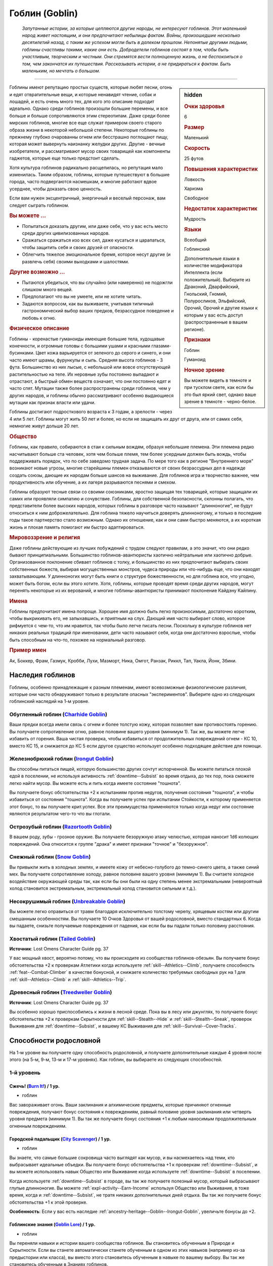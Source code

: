 .. rst-class:: ancestry
.. _ch2--ancestry--goblin:

Гоблин (Goblin)
=============================================================================================================

.. epigraph::
	
	*Запутанные истории, за которые цепляются другие народы, не интересуют гоблинов.
	Этот маленький народ живет настоящим, и они предпочитают небылицы фактам.
	Войны, произошедшие несколько десятилетий назад, с таким же успехом могли быть в далеком прошлом.
	Непонятые другими людьми, гоблины счастливы такими, какие они есть.
	Добродетели гоблинов состоят в том, чтобы быть участливым, творческим и честным.
	Они стремятся вести полноценную жизнь, а не беспокоиться о том, чем закончатся их путешествия.
	Рассказывать истории, а не придираться к фактам.
	Быть маленьким, но мечтать о большом.*

-----------------------------------------------------------------------------

.. rst-class:: sidebar-char-ancestry-class

.. sidebar:: hidden
	
	.. rubric:: Очки здоровья

	6


	.. rubric:: Размер

	Маленький


	.. rubric:: Скорость

	25 футов


	.. rubric:: Повышения характеристик

	Ловкость

	Харизма

	Свободное

	.. rubric:: Недостаток характеристик

	Мудрость


	.. rubric:: Языки

	Всеобщий

	Гоблинский

	Дополнительные языки в количестве модификатора Интеллекта (если положительный).
	Выберите из Драконий, Дварфийский, Гнольский, Гномий, Полуросликов, Эльфийский, Орочий, Орочий и другие языки к которым у вас есть доступ (распространенные в вашем регионе).


	.. rubric:: Признаки

	Гоблин

	Гуманоид


	.. rubric:: Ночное зрение

	Вы можете видеть в темноте и при тусклом свете, как если бы это был яркий свет, однако ваше зрение в темноте - черно-белое.



Гоблины имеют репутацию простых существ, которые любят песни, огонь и едят отвратительные вещи, и которые ненавидят чтение, собак и лошадей, и есть очень много тех, для кого это описание подходит идеально.
Однако среди гоблинов произошли большие перемены, и все больше и больше сопротивляются этим стереотипам.
Даже среди более мирских гоблинов, многие все еще служат примером своего старого образа жизни в некоторой небольшой степени.
Некоторые гоблины по прежнему глубоко очарованны огнем или бесстрашно поглощают пищу, которая может вывернуть наизнанку желудки других.
Другие - вечные изобретатели, и рассматривают мусор своих товарищей как компоненты гаджетов, которые еще только предстоит сделать.

Хотя культура гоблинов радикально расщепилась, но репутация мало изменилась.
Таким образом, гоблины, которые путешествуют в большие города, часто подвергаются насмешкам, и многие работают вдвое усерднее, чтобы доказать свою ценность.

Если вам нужен эксцентричный, энергичный и веселый персонаж, вам следует сыграть гоблином.


.. rst-class:: h3
.. rubric:: Вы можете ...

* Попытаться доказать другим, или даже себе, что у вас есть место среди других цивилизованных народов.
* Сражаться сражаться изо всех сил, даже кусаться и царапаться, чтобы защитить себя и своих друзей от опасности.
* Облегчить тяжелое эмоциональное бремя, которое несут другие (и развлечь себя) своими выходками и шалостями.


.. rst-class:: h3
.. rubric:: Другие возможно ...

* Пытаются убедиться, что вы случайно (или намеренно) не подожгли слишком много вещей.
* Предполагают что вы не умеете, или не хотите читать.
* Задаются вопросом, как вы выживаете, учитывая типичный гастрономический выбор ваших предков, безрассудное поведение и любовь к огню.


.. rst-class:: h3
.. rubric:: Физическое описание

Гоблины - коренастые гуманоиды имеющие большие тела, худощавые конечности, и огромные головы с большими ушами и красными глазами-бусинками.
Цвет кожа варьируется от зеленого до серого и синего, и они часто имеют шрамы, фурункулы и сыпь.
Средняя высота гоблинов - 3 фута.
Большинство из них лысые, с небольшой или вовсе отсутствующей растительностью на теле.
Их неровные зубы постоянно выпадают и отрастают, а быстрый обмен веществ означает, что они постоянно едят и часто спят.
Мутации также более распространены среди гоблинов, чем у других народов, и гоблины обычно рассматривают особенно выдающиеся мутации как признак власти или удачи.

Гоблины достигают подросткового возраста к 3 годам, а зрелости - через 4 или 5 лет.
Гоблины могут жить 50 лет и более, но если не защищать их друг от друга, или от самих себя, немногие живут дольше 20 лет.


.. rst-class:: h3
.. rubric:: Общество

Гоблины, как правило, собираются в стаи к сильным вождям, образуя небольшие племена.
Эти племена редко насчитывают больше ста человек, хотя чем больше племя, тем более усердным должен быть вождь, чтобы поддерживать порядок, что по себе заведомо трудная задача.
По мере того как в регионе "Внутреннего моря" возникают новые угрозы, многие старейшины племен отказываются от своих безрассудных дел в надежде создать союзы, дающие их народам больше шансов на выживание.
Для гоблинов игра и творчество важнее, чем продуктивность или обучение, а их лагеря разрываются песнями и смехом.

Гоблины образуют тесные связи со своими союзниками, яростно защищая тех товарищей, которые защищали их самих или проявляли симпатию и сочувствие.
Гоблины, для собственной безопасности, склонны полагать, что представители более высоких народов, которых гоблины в разговоре часто называют "длинноногие", не будут относиться к ним доброжелательно.
Для гоблина тяжело научиться доверять длинноногому, и только в последние годы такое партнерство стало возможным.
Однако их отношение, как и они сами быстро меняются, а их короткая жизнь и плохая память помогают им быстро адаптироваться.


.. rst-class:: h3
.. rubric:: Мировоззрение и религия

Даже гоблины действующие из лучших побуждений с трудом следуют правилам, а это значит, что они редко бывают принципиальными.
Большинство гоблинов-авантюристы хаотично нейтральные или хаотично добрые.
Организованное поклонение сбивает гоблинов с толку, и большинство из них предпочитают выбирать своих собственных божеств, выбирая могущественных монстров, чудеса природы или что-нибудь еще, что они находят захватывающим.
У длинноногих могут быть книги о структуре божественности, но для гоблина все, что угодно, может быть богом, если вы этого хотите.
Хотя, гоблины, которые проводят время среди других народов, могут перенять некоторые из их верований, и многие гоблины-авантюристы принимают поклонение Кайдэну Кайлину.


.. rst-class:: h3
.. rubric:: Имена

Гоблины предпочитают имена попроще.
Хорошее имя должно быть легко произносимым, достаточно коротким, чтобы выкрикивать его, не запыхавшись, и приятным на слух.
Дающий имя часто выбирает слово, которое рифмуется с чем-то, что им нравится, так чтобы было легче писать песни.
Поскольку в культуре гоблинов нет никаких реальных традиций при именовании, дети часто называют себя, когда они достаточно взрослые, чтобы быть способным на что-то, похожее на нормальный разговор.


.. rst-class:: h4
.. rubric:: Пример имен

Ак, Боккер, Фрам, Газмук, Кробби, Лухи, Мазморт, Ника, Омгот, Ранзак, Риккл, Тап, Уакла, Йонк, Збини.




Наследия гоблинов
-----------------------------------------------------------------------------------

Гоблины, особенно принадлежащие к разным племенам, имеют всевозможные физиологические различия, которые они часто обнаруживают только в результате опасных "экспериментов".
Выберите одно из следующих гоблинский наследий на 1-м уровне.


.. _ancestry-heritage--Goblin--Charhide-Goblin:

Обугленный гоблин (`Charhide Goblin <https://2e.aonprd.com/Heritages.aspx?ID=16>`_)
~~~~~~~~~~~~~~~~~~~~~~~~~~~~~~~~~~~~~~~~~~~~~~~~~~~~~~~~~~~~~~~~~~~~~~~~~~~~~~~~~~~~~~~~

Ваши предки всегда имели связь с огнем и более толстую кожу, которая позволяет вам противостоять горению.
Вы получаете сопротивление огню, равное половине вашего уровня (минимум 1).
Так же, вы можете легче избавить от горения.
Ваша чистая проверка, чтобы избавиться от продолжительных повреждений огнем - КС 10, вместо КС 15, и снижается до КС 5 если другое существо использует особенно подходящее действие для помощи.


.. _ancestry-heritage--Goblin--Irongut-Goblin:

Железнобрюхий гоблин (`Irongut Goblin <https://2e.aonprd.com/Heritages.aspx?ID=17>`_)
~~~~~~~~~~~~~~~~~~~~~~~~~~~~~~~~~~~~~~~~~~~~~~~~~~~~~~~~~~~~~~~~~~~~~~~~~~~~~~~~~~~~~~~~

Вы способны питаться пищей, которую большинство других сочтут испорченной.
Вы можете питаться плохой едой в поселении, не используя активность :ref:`downtime--Subsist` во время отдыха, до тех пор, пока сможете легко найти мусор.
Вы можете есть и пить когда имеете состояние "тошнота".

Вы получаете бонус обстоятельства +2 к испытаниям против недугов, получения состояния "тошнота", и чтобы избавиться от состояния "тошнота".
Когда вы получаете успех при испытании Стойкости, к которому применяется этот бонус, то вы получаете крит.успех.
Все эти преимущества применяются только когда недуг или состояние являются результатом чего-то что вы глотали.


.. _ancestry-heritage--Goblin--Razortooth-Goblin:

Острозубый гоблин (`Razortooth Goblin <https://2e.aonprd.com/Heritages.aspx?ID=18>`_)
~~~~~~~~~~~~~~~~~~~~~~~~~~~~~~~~~~~~~~~~~~~~~~~~~~~~~~~~~~~~~~~~~~~~~~~~~~~~~~~~~~~~~~~~

В вашем роду, зубы - грозное оружие.
Вы получаете безоружную атаку челюстью, которая наносит 1d6 колющих повреждений.
Она относится к группе "драка" и имеет признаки "точное" и "безоружное".


.. _ancestry-heritage--Goblin--Snow-Goblin:

Снежный гоблин (`Snow Goblin <https://2e.aonprd.com/Heritages.aspx?ID=19>`_)
~~~~~~~~~~~~~~~~~~~~~~~~~~~~~~~~~~~~~~~~~~~~~~~~~~~~~~~~~~~~~~~~~~~~~~~~~~~~~~~~~~~~~~~~

Вы привыкли жить в холодных землях, и имеете кожу от небесно-голубого до темно-синего цвета, а также синий мех.
Вы получаете сопротивление холоду, равное половине вашего уровня (минимум 1).
Вы считаете холодное воздействие окружающей среды так, как если бы они были на одну степень менее экстремальными (невероятный холод становится экстремальным, экстремальный холод становится сильным и т.д.).


.. _ancestry-heritage--Goblin--Unbreakable-Goblin:

Несокрушимый гоблин (`Unbreakable Goblin <https://2e.aonprd.com/Heritages.aspx?ID=20>`_)
~~~~~~~~~~~~~~~~~~~~~~~~~~~~~~~~~~~~~~~~~~~~~~~~~~~~~~~~~~~~~~~~~~~~~~~~~~~~~~~~~~~~~~~~

Вы можете легко оправиться от травм благодаря исключительно толстому черепу, хрящевым костям или другим смешанным особенностям.
Вы получаете 10 Очков Здоровья от вашей родословной, вместо стандартных 6.
Когда вы падаете, снизьте получаемые повреждения от падения, как если бы вы падали только половину расстояния.


.. _ancestry-heritage--Goblin--Tailed-Goblin:

Хвостатый гоблин (`Tailed Goblin <https://2e.aonprd.com/Heritages.aspx?ID=37>`_)
~~~~~~~~~~~~~~~~~~~~~~~~~~~~~~~~~~~~~~~~~~~~~~~~~~~~~~~~~~~~~~~~~~~~~~~~~~~~~~~~~~~~~~~~

**Источник**: Lost Omens Character Guide pg. 37

У вас мощный хвост, вероятно потому, что вы происходите из сообщества гоблинов-обезьян.
Вы получаете бонус обстоятельства +2 к проверкам Атлетики когда используете :ref:`skill--Athletics--Climb`, получаете способность :ref:`feat--Combat-Climber` в качестве бонусной, и снижаете количество требуемых свободных рук на 1 для :ref:`skill--Athletics--Climb` и :ref:`skill--Athletics--Trip`.


.. _ancestry-heritage--Goblin--Treedweller-Goblin:

Древесный гоблин (`Treedweller Goblin <https://2e.aonprd.com/Heritages.aspx?ID=38>`_)
~~~~~~~~~~~~~~~~~~~~~~~~~~~~~~~~~~~~~~~~~~~~~~~~~~~~~~~~~~~~~~~~~~~~~~~~~~~~~~~~~~~~~~~~

**Источник**: Lost Omens Character Guide pg. 37

Вы особенно хорошо приспособились к жизни в лесной среде.
Пока вы в лесу или джунглях, то получаете бонус обстоятельства +2 к проверкам Скрытности для :ref:`skill--Stealth--Hide` и :ref:`skill--Stealth--Sneak`, проверок Выживания для :ref:`downtime--Subsist`, и вашему КС Выживания для :ref:`skill--Survival--Cover-Tracks`.





.. rst-class:: ancestry-class-feats

Способности родословной
-----------------------------------------------------------------------------------

На 1-м уровне вы получаете одну способность родословной, и получаете дополнительные каждые 4 уровня после этого (на 5-м, 9-м, 13-м и 17-м уровнях).
Как гоблин, вы выбираете из следующих способностей.



1-й уровень
~~~~~~~~~~~~~~~~~~~~~~~~~~~~~~~~~~~~~~~~~~~~~~~~~~~~~~~~~~~~~~~~~~~~~~~~~~~~~~~~~~~~~~~~

.. _ancestry-feat--Goblin--Burn-It:

Сжечь! (`Burn It! <https://2e.aonprd.com/Feats.aspx?ID=38>`_) / 1 ур.
"""""""""""""""""""""""""""""""""""""""""""""""""""""""""""""""""""""""""""""""""""""""""

- гоблин

Вас завораживает огонь.
Ваши заклинания и алхимические предметы, которые причиняют огненные повреждения, получают бонус состояния к повреждениям, равный половине уровня заклинания или четверть уровня предмета (минимум 1).
Вы так же получаете бонус состояния +1 к любым наносимым продолжительным огненным повреждениям.


.. _ancestry-feat--Goblin--City-Scavenger:

Городской падальщик (`City Scavenger <https://2e.aonprd.com/Feats.aspx?ID=39>`_) / 1 ур.
"""""""""""""""""""""""""""""""""""""""""""""""""""""""""""""""""""""""""""""""""""""""""

- гоблин

Вы знаете, что самые большие сокровища часто выглядят как мусор, и вы насмехаетесь над теми, кто выбрасывает идеальные объедки.
Вы получаете бонус обстоятельства +1 к проверкам :ref:`downtime--Subsist`, и вы можете использовать навык Общество или Выживание когда используете :ref:`downtime--Subsist` в поселении.

Когда используете :ref:`downtime--Subsist` в городе, вы так же получаете полезный мусор, который выбрасывают глупые длинноногие.
Вы можете :ref:`expl-activity--Earn-Income` используя Общество или Выживание, в тоже время, когда и :ref:`downtime--Subsist`, не тратя никаких дополнительных дней отдыха.
Вы так же получаете бонус обстоятельства +1 к этой проверке.

**Особенность**: Если у вас есть наследие :ref:`ancestry-heritage--Goblin--Irongut-Goblin`, увеличьте бонусы до +2.


.. _ancestry-feat--Goblin--Goblin-Lore:

Гоблинские знания (`Goblin Lore <https://2e.aonprd.com/Feats.aspx?ID=40>`_) / 1 ур.
"""""""""""""""""""""""""""""""""""""""""""""""""""""""""""""""""""""""""""""""""""""""""

- гоблин

Вы переняли навыки и истории вашего сообщества гоблинов.
Вы становитесь обученным в Природе и Скрытности.
Если вы станете автоматически станете обученным в одном из этих навыков (например из-за предыстории или класса), вы вместо этого становитесь обученным в навыке по вашему выбору.
Вы так же становитесь обученным в Знаниях гоблинов.


.. _ancestry-feat--Goblin--Goblin-Scuttle:

Гоблинское увиливание (`Goblin Scuttle <https://2e.aonprd.com/Feats.aspx?ID=41>`_) |д-р| / 1 ур.
"""""""""""""""""""""""""""""""""""""""""""""""""""""""""""""""""""""""""""""""""""""""""""""""""""

- гоблин

**Триггер**: Союзник закончил перемещение рядом с вами.

----------

Вы получаете преимущество от перемещения вашего союзника, чтобы выбрать себе место поудобней.
Вы делаете :ref:`action--Step`.


.. _ancestry-feat--Goblin--Goblin-Song:

Гоблинская песенка (`Goblin Song <https://2e.aonprd.com/Feats.aspx?ID=42>`_) |д-1| / 1 ур.
"""""""""""""""""""""""""""""""""""""""""""""""""""""""""""""""""""""""""""""""""""""""""""""

- гоблин

Вы поете надоедливые гоблинские песенки, отвлекая своих врагов глупыми и повторяющимися текстами.
Сделайте проверку Выступления против КС Воли одного врага в пределах 30 футов.
Это действие имеет обычные признаки и ограничения проверки Выступления.

Вы можете воздействовать на 2 цели в пределах дистанции, если вы эксперт Выступления, на 4 если вы мастер и на 8 если легенда.

| **Критический успех**: Цель получает штраф состояния -1 к проверкам Восприятия и испытаниям Воли на 1 минуту.
| **Успех**: Цель получает штраф состояния -1 к проверкам Восприятия и испытаниям Воли на 1 раунд.
| **Критическая неудача**: Цель получает временный иммунитет к "Гоблинской песенке" на 1 час.


.. _ancestry-feat--Goblin--Goblin-Weapon-Familiarity:

Знакомство с гоблинским оружием (`Goblin Weapon Familiarity <https://2e.aonprd.com/Feats.aspx?ID=43>`_) / 1 ур.
""""""""""""""""""""""""""""""""""""""""""""""""""""""""""""""""""""""""""""""""""""""""""""""""""""""""""""""""""""""""

- гоблин

Чужаки могут смотреть на него с презрением, но ты знаешь, что оружие твоего народа столь же эффективно, сколь и остро.
Вы обучены обращению с собачим тесаком и лошадиным тесаком.

Дополнительно, вы получаете доступ ко всем необычным оружиям гоблинов.
Для определения уровня мастерства, воинское гоблинское оружие считается простым, а улучшенное гоблинское оружие считается воинским.


.. _ancestry-feat--Goblin--Junk-Tinker:

Изобретатель из мусора (`Junk Tinker <https://2e.aonprd.com/Feats.aspx?ID=44>`_) / 1 ур.
"""""""""""""""""""""""""""""""""""""""""""""""""""""""""""""""""""""""""""""""""""""""""

- гоблин

Вы можете сделать полезные инструменты даже из кривого или ржавого мусора.
Когда используете навык Ремесло чтобы :ref:`skill--Crafting--Craft`, то можете создать предметы 0-го уровня из мусора, включая оружие, но не доспехи.
Это снижает цену до 1/4 от обычной, но результат всегда низкокачественный.
Низкокачественные предметы обычно дают штраф, но вы его не получаете, когда сами пользуетесь созданными вами предметами.

С целью экономии, вы так же можете применять мусор, когда создаете любой предмет.
Это дает вам скидку на предмет, как если бы вы потратили 1 дополнительный день работы для снижения стоимости, но предмет очевидно сделан из мусора.
На усмотрение Мастера, это может повлиять на стоимость перепродажи предмета, в зависимости от вкусов покупателя.


.. _ancestry-feat--Goblin--Rough-Rider:

Суровый наездник (`Rough Rider <https://2e.aonprd.com/Feats.aspx?ID=45>`_) / 1 ур.
"""""""""""""""""""""""""""""""""""""""""""""""""""""""""""""""""""""""""""""""""""""""""

- гоблин

Вы особенно хороши в верховой езде на традиционных гоблинских ездовых животных.
Вы получаете способность :ref:`feat--Ride` даже если не удовлетворяете ее предварительным требованиям.
Вы получаете бонус обстоятельства +1 к проверкам Природы чтобы :ref:`skill--Nature--Command-an-Animal`, такому как гоблинский пес или ездовой волк.
Вы всегда можете выбрать волка как животного компаньона, даже если будете выбирать ездового животного компаньона, такого как скакун чемпиона.


.. _ancestry-feat--Goblin--Very-Sneaky:

Очень пронырливый (`Very Sneaky <https://2e.aonprd.com/Feats.aspx?ID=46>`_) / 1 ур.
"""""""""""""""""""""""""""""""""""""""""""""""""""""""""""""""""""""""""""""""""""""""""

- гоблин

Высокие люди редко обращают внимание на тени у своих ног, и вы в полной мере пользуетесь этим.
Когда используете :ref:`skill--Stealth--Sneak`, то можете двигаться на 5 футов дальше, вплоть до своей полной Скорости.

Дополнительно, пока вы продолжаете :ref:`skill--Stealth--Sneak` и преуспеваете в проверках Скрытности, вы не становитесь "замеченным" если у вас нет стандартного или большого укрытия и вы не "скрыты" в конце :ref:`skill--Stealth--Sneak`, до тех пор, пока у вас есть стандартное или большое укрытие, или вы "скрыты" в конце вашего хода.


.. _ancestry-feat--Goblin--Bouncy-Goblin:

Упругий гоблин (`Bouncy Goblin <https://2e.aonprd.com/Feats.aspx?ID=999>`_) / 1 ур.
"""""""""""""""""""""""""""""""""""""""""""""""""""""""""""""""""""""""""""""""""""""""""

- гоблин

**Предварительные условия**: наследие :ref:`ancestry-heritage--Goblin--Unbreakable-Goblin`

**Источник**: Lost Omens Character Guide pg. 37

----------

Вы обладаете особой эластичностью, которая позволяет вам легко подпрыгивать и хлюпать.
Вы становитесь обучены Акробатике (или другому навыку по вашему выбору, если вы уже обучены ей).
Вы так же получаете бонус обстоятельства +2 к проверкам Акробатики чтобы :ref:`skill--Acrobatics--Tumble-Through` через пространство противника.


.. _ancestry-feat--Goblin--Fang-Sharpener:

Точащий клыки (`Fang Sharpener <https://2e.aonprd.com/Feats.aspx?ID=1000>`_) / 1 ур.
"""""""""""""""""""""""""""""""""""""""""""""""""""""""""""""""""""""""""""""""""""""""""

- гоблин

**Предварительные условия**: наследие :ref:`ancestry-heritage--Goblin--Irongut-Goblin` или :ref:`ancestry-heritage--Goblin--Razortooth-Goblin`

**Источник**: Lost Omens Character Guide pg. 37

----------

Вы подточили свои зубы и обладаете необычайно мощной челюстью, что делает ваши челюсти опасным оружием.
Если вы :ref:`ancestry-heritage--Goblin--Irongut-Goblin` то получаете безоружную атаку челюстью, которая наносит 1d4 колющих повреждений, а если вы :ref:`ancestry-heritage--Goblin--Razortooth-Goblin` то ваша атака безоружная атака челюстями наносит 1d8 колющих повреждений и теряет признак "точное".
Всякий раз, когда у вас получается крит.попадание челюстями, ваша цель получает 1 продолжительных повреждений кровотечением за кость оружия.


.. _ancestry-feat--Goblin--Hard-Tail:

Крепкий хвост (`Hard Tail <https://2e.aonprd.com/Feats.aspx?ID=1001>`_) / 1 ур.
"""""""""""""""""""""""""""""""""""""""""""""""""""""""""""""""""""""""""""""""""""""""""

- гоблин

**Предварительные условия**: наследие :ref:`ancestry-heritage--Goblin--Tailed-Goblin`

**Источник**: Lost Omens Character Guide pg. 38

----------

Ваш хвост намного сильнее, чем у большинства, и вы можете хлестать им как хлыстом.
Вы получаете безоружную атаку хвостом, которая наносит 1d6 дробящих повреждений.





5-й уровень
~~~~~~~~~~~~~~~~~~~~~~~~~~~~~~~~~~~~~~~~~~~~~~~~~~~~~~~~~~~~~~~~~~~~~~~~~~~~~~~~~~~~~~~~

.. _ancestry-feat--Goblin--Goblin-Weapon-Frenzy:

Ярость гоблинского оружия (`Goblin Weapon Frenzy <https://2e.aonprd.com/Feats.aspx?ID=47>`_) / 5 ур.
"""""""""""""""""""""""""""""""""""""""""""""""""""""""""""""""""""""""""""""""""""""""""""""""""""""""

- гоблин

**Предварительные условия**: :ref:`ancestry-feat--Goblin--Goblin-Weapon-Familiarity`

----------

Вы знаете как использовать злобное оружие вашего народа.
При крит.попадании гоблинским оружием, вы применяете эффект критической специализации оружия.



.. _ancestry-feat--Goblin--Ankle-Bite:

Укус в лодыжку (`Ankle Bite <https://2e.aonprd.com/Feats.aspx?ID=1002>`_) |д-р| / 5 ур.
"""""""""""""""""""""""""""""""""""""""""""""""""""""""""""""""""""""""""""""""""""""""""

- гоблин

**Предварительные условия**: :ref:`ancestry-feat--Goblin--Fang-Sharpener` или наследие :ref:`ancestry-heritage--Goblin--Razortooth-Goblin`

**Триггер**: Вы получили состояние "схвачен" или "сдерживаем" из-за того, что враг схватил вас частью своего тела.

**Источник**: Lost Omens Character Guide pg. 38

----------

Всякий раз, когда кто-то хватает вас, вы инстинктивно сильно кусаетесь.
Иногда это заставляет их отпустить вас, а иногда просто злит, но в любом случае, это и приятно, и вкусно.
Сделайте :ref:`action--Strike` безоружной атакой челюстями по спровоцировавшему врагу.
При крит.попадании, вы перестаете быть схваченным.
Эта атака не считается к вашему штрафу множественных атак, и ваш имеющийся штраф множественных атак не применяется к ней.


.. _ancestry-feat--Goblin--Chosen-of-Lamashtu:

Избранник Ламашту (`Chosen of Lamashtu <https://2e.aonprd.com/Feats.aspx?ID=1003>`_) / 5 ур.
""""""""""""""""""""""""""""""""""""""""""""""""""""""""""""""""""""""""""""""""""""""""""""""""

- гоблин

**Предварительные условия**: верующий Ламашту

**Источник**: Lost Omens Character Guide pg. 38

----------

Ты имеешь милость и благословение Ламашту, Матери Чудовищ.
Она даровала вам мутацию, предоставляющую преимущества другого наследия.
Выберите одно гоблинское наследие, которого у вас нет; вы получаете это наследие и его преимущества.


.. _ancestry-feat--Goblin--Tail-Spin:

Вращение хвостом (`Tail Spin <https://2e.aonprd.com/Feats.aspx?ID=1004>`_) |д-2| / 5 ур.
"""""""""""""""""""""""""""""""""""""""""""""""""""""""""""""""""""""""""""""""""""""""""

- гоблин

**Предварительные условия**: наследие :ref:`ancestry-heritage--Goblin--Tailed-Goblin`, :ref:`ancestry-feat--Goblin--Hard-Tail`

**Источник**: Lost Omens Character Guide pg. 38

----------

Вы преуспели в использовании своего хвоста в качестве оружия, для опрокидывания своих врагов.
Сделайте одну проверку Атлетики на :ref:`skill--Athletics--Trip` против двух существ стоящих рядом.
Если результат броска против цели был успешный, то вы получаете критический успех.


.. _ancestry-feat--Goblin--Torch-Goblin:

Гоблин-факел (`Torch Goblin <https://2e.aonprd.com/Feats.aspx?ID=1005>`_) |д-1| / 5 ур.
"""""""""""""""""""""""""""""""""""""""""""""""""""""""""""""""""""""""""""""""""""""""""

- гоблин

**Предварительные условия**: наследие :ref:`ancestry-heritage--Goblin--Charhide-Goblin`

**Источник**: Lost Omens Character Guide pg. 38

----------

Вы провели достаточно времени в огне, чтобы знать, как использовать его для своего преимущества.
Вы можете полностью поджечь себя с помощью зажженного факела, бутылки алхимического огня или аналогичного зажигательного средства, нанося себе продолжительные повреждения огнем 1d6.
Пока вы страдаете от продолжительных повреждений огнем, все ваши атаки ближнего боя по существам рядом, наносят дополнительные 1 огненных повреждений за кость оружия.
Любое существо, которое успешно использует на вас :ref:`skill--Athletics--Grapple`, :ref:`skill--Athletics--Shove` или :ref:`skill--Athletics--Trip`, получает 1d6 огненных повреждений; если он использует для этого оружие, то оно получает повреждения вместо существа.
Вы все равно должны каждый раунд делать чистые проверки, как обычно, чтобы избавиться от продолжительных повреждений огнем.


.. _ancestry-feat--Goblin--Tree-Climber:

Древолаз (`Tree Climber <https://2e.aonprd.com/Feats.aspx?ID=1006>`_) / 5 ур.
"""""""""""""""""""""""""""""""""""""""""""""""""""""""""""""""""""""""""""""""""""""""""

- гоблин

**Предварительные условия**: наследие :ref:`ancestry-heritage--Goblin--Tailed-Goblin` или :ref:`ancestry-heritage--Goblin--Treedweller-Goblin`

**Источник**: Lost Omens Character Guide pg. 38

----------

Время, проведенное в покрове леса или джунглях, научило вас, как уверенно ходить по веткам.
Вы получаете Скорость карабканья 10 футов.
Если у вас еще есть способность родословной :ref:`ancestry-feat--Goblin--Cave-Climber`, то ваша общая Скорость карабканья увеличивается до вашей наземной Скорости во время лазанья по деревьям.





9-й уровень
~~~~~~~~~~~~~~~~~~~~~~~~~~~~~~~~~~~~~~~~~~~~~~~~~~~~~~~~~~~~~~~~~~~~~~~~~~~~~~~~~~~~~~~~

.. _ancestry-feat--Goblin--Cave-Climber:

Пещерный альпинист (`Cave Climber <https://2e.aonprd.com/Feats.aspx?ID=48>`_) / 9 ур.
"""""""""""""""""""""""""""""""""""""""""""""""""""""""""""""""""""""""""""""""""""""""

- гоблин

После многих лет ползания и лазания по пещерам, вы можете легко забраться куда угодно.
Вы получаете Скорость карабканья 10 футов.


.. _ancestry-feat--Goblin--Skittering-Scuttle:

Беготня (`Skittering Scuttle <https://2e.aonprd.com/Feats.aspx?ID=49>`_) / 9 ур.
""""""""""""""""""""""""""""""""""""""""""""""""""""""""""""""""""""""""""""""""""""""""

- гоблин

**Предварительные условия**: :ref:`ancestry-feat--Goblin--Goblin-Scuttle`

----------

Вы можете отбежать дальше и быстрее, когда маневрируете рядом с союзниками.
Когда используете :ref:`ancestry-feat--Goblin--Goblin-Scuttle`, то вместо :ref:`action--Step`, можете сделать :ref:`action--Stride` до половины вашей Скорости.


.. _ancestry-feat--Goblin--Freeze-It:

Заморозить! (`Freeze It! <https://2e.aonprd.com/Feats.aspx?ID=1007>`_) |д-1| / 9 ур.
""""""""""""""""""""""""""""""""""""""""""""""""""""""""""""""""""""""""""""""""""""""""

- гоблин

**Предварительные условия**: наследие :ref:`ancestry-heritage--Goblin--Snow-Goblin`

**Источник**: Lost Omens Character Guide pg. 39

----------

Вы не ведьма инея и не Ядвига, но магия севера все же оставила на тебе свой след.
Холодный лед течет по вашим венам, и вы можете высвободить мороз из вашего тела, чтобы заморозить ваших врагов.
Сделайте проверку Атлетики против КС Стойкости врага рядом с вами.
Если вы мастер Атлетики, то можете затронуть способностью до 2 врагов, бросая одну проверку Атлетики против каждого врага.

| **Критический успех**: Цель становится "неуклюжей 2" на 1 раунд.
| **Успех**: Цель становится "неуклюжей 1" на 1 раунд.
| **Критическая неудача**: Цель временно иммунна на 1 минуту.


.. _ancestry-feat--Goblin--Hungry-Goblin:

Голодный гоблин (`Hungry Goblin <https://2e.aonprd.com/Feats.aspx?ID=1008>`_) / 9 ур.
""""""""""""""""""""""""""""""""""""""""""""""""""""""""""""""""""""""""""""""""""""""""

- гоблин

**Предварительные условия**: :ref:`ancestry-feat--Goblin--Fang-Sharpener`

**Источник**: Lost Omens Character Guide pg. 39

----------

Вы съедите все и всех.
Всякий раз, когда вы причиняете продолжительные повреждения кровотечением с помощью ваших челюстей, то на 1 минуту получаете временные Очки Здоровья равные половине вашего уровня.


.. _ancestry-feat--Goblin--Roll-with-It:

Пустить на самотек (`Roll with It <https://2e.aonprd.com/Feats.aspx?ID=1009>`_) |д-р| / 9 ур.
""""""""""""""""""""""""""""""""""""""""""""""""""""""""""""""""""""""""""""""""""""""""""""""""

- гоблин

**Предварительные условия**: наследие :ref:`ancestry-heritage--Goblin--Unbreakable-Goblin`, :ref:`ancestry-feat--Goblin--Bouncy-Goblin`

**Триггер**: Враг попал по вам оружием ближнего боя или безоружной атакой.

**Источник**: Lost Omens Character Guide pg. 39

----------

Когда по вам сильно попадают, ваш враг откидывает вас, как резиновый мяч, но вы избегаете куда более худшего удара.
Ваш противник может переместить вас на расстояние вплоть до 30 футов по своему выбору, и в направлении по своему выбору (это не принудительное перемещение, и оно вызывает реакции, как и обычное).
Вы падаете распластавшись на земле и "ошеломлены 1".
Сделайте чистую проверку с КС 6.
В случае успеха, вы получаете минимальные повреждения от атаки, а при крит.успехе, если атака была крит.попаданием, вы не получаете двойные повреждения от крит.попадания.


.. _ancestry-feat--Goblin--Scalding-Spit:

Обжигающий плевок (`Scalding Spit <https://2e.aonprd.com/Feats.aspx?ID=1010>`_) / 9 ур.
""""""""""""""""""""""""""""""""""""""""""""""""""""""""""""""""""""""""""""""""""""""""

- гоблин

**Предварительные условия**: :ref:`ancestry-feat--Goblin--Torch-Goblin`

**Источник**: Lost Omens Character Guide pg. 39

----------

Ваши биологические жидкости удивительно горючие, как будто у вас масло вместо крови.
Пока вы получаете продолжительные повреждения огнем, вы получаете дистанционную безоружную атаку "кипящий плевок", с дальностью 30 футов, которая наносит 1d6 повреждений огнем.





13-й уровень
~~~~~~~~~~~~~~~~~~~~~~~~~~~~~~~~~~~~~~~~~~~~~~~~~~~~~~~~~~~~~~~~~~~~~~~~~~~~~~~~~~~~~~~~

.. _ancestry-feat--Goblin--Goblin-Weapon-Expertise:

Эксперт гоблинского оружия (`Goblin Weapon Expertise <https://2e.aonprd.com/Feats.aspx?ID=50>`_) / 13 ур.
""""""""""""""""""""""""""""""""""""""""""""""""""""""""""""""""""""""""""""""""""""""""""""""""""""""""""""""""""""""""

- гоблин

**Предварительные условия**: :ref:`ancestry-feat--Goblin--Goblin-Weapon-Familiarity`

----------

Ваша близость к гоблинам сочетается с вашими классовыми тренировками, что дает вам большое мастерство в обращении с оружием гоблинов.
Когда вы получаете особенность класса, которая дает вам уровень мастерства эксперта или выше, в данном оружии или оружиях, вы так же получаете этот уровень мастерства для собачьего тесака, лошадиного тесака и всего гоблинского оружия с котором вы обучены.


.. _ancestry-feat--Goblin--Very-Very-Sneaky:

Очень-очень пронырливый (`Very, Very Sneaky <https://2e.aonprd.com/Feats.aspx?ID=51>`_) / 13 ур.
""""""""""""""""""""""""""""""""""""""""""""""""""""""""""""""""""""""""""""""""""""""""""""""""""

- гоблин

**Предварительные условия**: :ref:`ancestry-feat--Goblin--Very-Sneaky`

----------

Вы можете :ref:`skill--Stealth--Sneak` вплоть до вашей полной Скорости, и больше не надо иметь обычное или большое укрытие, или быть "скрытым" чтобы :ref:`skill--Stealth--Hide` или :ref:`skill--Stealth--Sneak`.


.. _ancestry-feat--Goblin--Unbreakable-er-Goblin:

Несокрушимее (`Unbreakable-er Goblin <https://2e.aonprd.com/Feats.aspx?ID=1011>`_) / 13 ур.
"""""""""""""""""""""""""""""""""""""""""""""""""""""""""""""""""""""""""""""""""""""""""""""""""

- гоблин

**Предварительные условия**: наследие :ref:`ancestry-heritage--Goblin--Unbreakable-Goblin`

**Источник**: Lost Omens Character Guide pg. 39

----------

Как бы трудно ни было сломать большинство несокрушимых гоблинов, тебя сломать гораздо труднее.
Вы получаете 20 ОЗ от вашей родословной вместо 10.
Когда вы падаете, то не получаете повреждения от падения.
Если у вас есть способность :ref:`ancestry-feat--Goblin--Bouncy-Goblin`, то после падения или прыжка с высоты хотя бы 20 футов, вы можете отскочить обратно вверх, на расстояние до половины высоты падения (и половины дальности на которую прыгнули).
Эти отскоки продолжаются до тех пор, пока вы не отскочите менее чем на 20 футов.